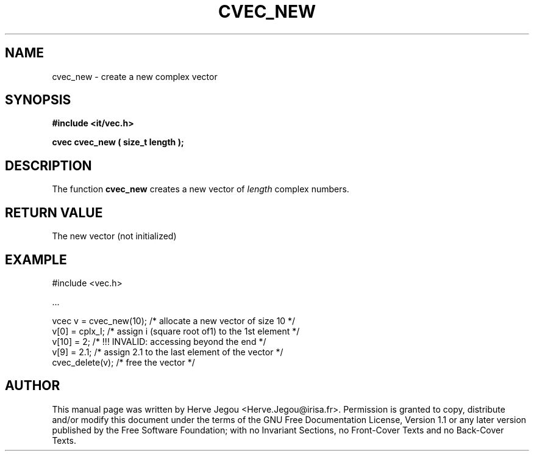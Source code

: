 .\" This manpage has been automatically generated by docbook2man 
.\" from a DocBook document.  This tool can be found at:
.\" <http://shell.ipoline.com/~elmert/comp/docbook2X/> 
.\" Please send any bug reports, improvements, comments, patches, 
.\" etc. to Steve Cheng <steve@ggi-project.org>.
.TH "CVEC_NEW" "3" "01 August 2006" "" ""

.SH NAME
cvec_new \- create a new complex vector
.SH SYNOPSIS
.sp
\fB#include <it/vec.h>
.sp
cvec cvec_new ( size_t length
);
\fR
.SH "DESCRIPTION"
.PP
The function \fBcvec_new\fR creates a new vector of \fIlength\fR complex numbers.  
.SH "RETURN VALUE"
.PP
The new vector (not initialized)
.SH "EXAMPLE"

.nf

#include <vec.h>

\&...

vcec v = cvec_new(10); /* allocate a new vector of size 10 */
v[0] = cplx_I;         /* assign i (square root of1) to the 1st element */
v[10] = 2;             /* !!! INVALID: accessing beyond the end */
v[9] = 2.1;            /* assign 2.1 to the last element of the vector */
cvec_delete(v);        /* free the vector */
.fi
.SH "AUTHOR"
.PP
This manual page was written by Herve Jegou <Herve.Jegou@irisa.fr>\&.
Permission is granted to copy, distribute and/or modify this
document under the terms of the GNU Free
Documentation License, Version 1.1 or any later version
published by the Free Software Foundation; with no Invariant
Sections, no Front-Cover Texts and no Back-Cover Texts.
